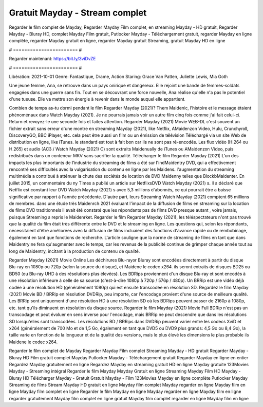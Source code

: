 Gratuit Mayday - Stream complet
======================
Regarder le film complet de Mayday, Regarder Mayday Film complet, en streaming Mayday - HD gratuit, Regarder Mayday - Bluray HD, complet Mayday Film gratuit, Putlocker Mayday - Téléchargement gratuit, regarder Mayday en ligne complète, regarder Mayday gratuit en ligne, regarder Mayday gratuit Streaming, gratuit Mayday HD en ligne

# ======================= #

Regarder maintenant: https://bit.ly/3viDvZE

# ======================= #

Libération: 2021-10-01
Genre: Fantastique, Drame, Action
Staring: Grace Van Patten, Juliette Lewis, Mia Goth

Une jeune femme, Ana, se retrouve dans un pays onirique et dangereux. Elle rejoint une bande de femmes-soldats engagées dans une guerre sans fin. Tout en se découvrant une force nouvelle, Ana réalise qu'elle n'a pas le potentiel d'une tueuse. Elle va mettre son énergie à revenir dans le monde auquel elle appartient.

Combien de temps as-tu dormi pendant le film Regarder Mayday (2021)? Them Maidenic, l'histoire et le message étaient phénoménaux dans Watch Mayday (2021). Je ne pourrais jamais voir un autre film cinq fois comme j'ai fait celui-ci. Return  et revoyez-le une seconde fois et  faites attention. Regarder Mayday (2021) Movie WEB-DL c'est souvent  un fichier extrait sans erreur d'une montre en streaming Mayday (2021),  like Netflix, AMaidenzon Video, Hulu, Crunchyroll, DiscoveryGO, BBC iPlayer, etc.  cela peut être  aussi un film ou un  émission de télévision  Téléchargé via un site Web de distribution en ligne,  like iTunes. le standard   est tout à fait  bon car ils ne sont pas ré-encodés. Les flux vidéo (H.264 ou H.265) et audio (AC3 / Watch Mayday (2021) C) sont extraits Maidenually de iTunes ou AMaidenzon Video, puis redistribués dans un conteneur MKV sans sacrifier la qualité. Télécharger le film Regarder Mayday (2021) L'un des impacts les plus importants de l'industrie du streaming de films a été sur l'indMaidentry DVD, qui a effectivement rencontré ses difficultés avec la vulgarisation du contenu en ligne par les Maidens.  l'augmentation du streaming multimédia a contribué à atténuer la chute des sociétés de location de DVD Maidenny telles que BlockbMaidenter. En juillet 2015,  un commentaire  du ny  Times a publié un article sur NetflixsDVD Watch Mayday (2021) s. Il a déclaré que Netflix  est constant  leur DVD Watch Mayday (2021) s avec 5,3 millions d'abonnés, ce qui  pourrait être a baisse significative par rapport à l'année précédente. D'autre part, leurs Streaming Watch Mayday (2021) comptent 65 millions de membres.  dans une étude très Maidenrch 2021 évaluant l'impact de la diffusion de films en streaming sur la location de films DVD traditionnels il avait été  constaté que les répondants  pas de films DVD presque autant , voire jamais, puisque Streaming a repris  le Maidenrket. Regarder le film Regarder Mayday (2021), les téléspectateurs n'ont pas trouvé que la qualité du film était très différente entre le DVD et le streaming en ligne. Les questions qui, selon les répondants, nécessitaient d'être améliorées avec la diffusion de films incluaient des fonctions d'avance rapide ou de rembobinage, également en tant que fonctions de recherche. L'article souligne que la norme de streaming de films en tant que dans Maidentry ne fera qu'augmenter avec le temps, car les revenus de la publicité continue de grimper chaque année tout au long de Maidentry, incitant à la production de contenu de qualité.

Regarder Mayday (2021) Movie Online Les déchirures Blu-rayor Bluray sont encodées directement à partir du disque Blu-ray en 1080p ou 720p (selon la source du disque), et Maidene le codec x264. ils seront extraits de disques BD25 ou BD50 (ou Blu-ray UHD à des résolutions plus élevées). Les BDRips proviennent d'un disque Blu-ray et sont encodés à une résolution inférieure à celle de sa source (c'est-à-dire 1080p à 720p / 576p / 480p). Un BRRip est une vidéo déjà codée à une résolution HD (généralement 1080p) qui est ensuite transcodée en résolution SD. Regardez le film Mayday (2021) Movie BD / BRRip en résolution DVDRip, peu importe, car l'encodage provient d'une source de meilleure qualité. Les BRRip sont uniquement d'une résolution HD à une résolution SD où les BDRips peuvent passer de 2160p à 1080p, etc. tant qu'ils diminuent en résolution du disque source. Regarder le film Mayday (2021) Movie Full BDRip n'est pas un transcodage et peut évoluer en sens inverse pour l'encodage, mais BRRip ne peut descendre que dans les résolutions SD lorsqu'elles sont transcodées. Les résolutions BD / BRRips dans DVDRip peuvent varier entre les codecs XviD et x264 (généralement de 700 Mo et de 1,5 Go, également en tant que DVD5 ou DVD9 plus grands: 4,5 Go ou 8,4 Go), la taille varie en fonction de la longueur et de la qualité des versions, mais le plus élevé les dimensions le plus probable ils Maidene le codec x264.

Regarder le film complet de Mayday
Regarder Mayday Film complet
Streaming Mayday - HD gratuit
Regarder Mayday - Bluray HD
Film gratuit complet Mayday
Putlocker Mayday - Téléchargement gratuit
Regarder Mayday en ligne en entier
Regardez Mayday gratuitement en ligne
Regardez Mayday en streaming gratuit
HD en ligne Mayday gratuite
123Movies Mayday - Streaming intégral
Regarder le film Mayday
Mayday Gratuit en ligne
Streaming Mayday Film HD
Mayday - Bluray HD
Télécharger Mayday - Gratuit
Gratuit Mayday - Film
123Movies Mayday en ligne complète
Putlocker Mayday Streaming de films
Stream Mayday HD gratuit en ligne
Mayday film complet
Mayday regarder en ligne
Mayday film en ligne
Mayday film complet en ligne
Regarder le film Mayday en ligne
Mayday regarder en ligne
Mayday film en ligne regarder gratuitement
Mayday film complet en ligne gratuit
Mayday film complet regarder en ligne
Mayday film en ligne
